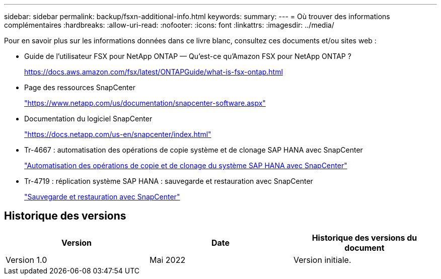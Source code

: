 ---
sidebar: sidebar 
permalink: backup/fsxn-additional-info.html 
keywords:  
summary:  
---
= Où trouver des informations complémentaires
:hardbreaks:
:allow-uri-read: 
:nofooter: 
:icons: font
:linkattrs: 
:imagesdir: ../media/


[role="lead"]
Pour en savoir plus sur les informations données dans ce livre blanc, consultez ces documents et/ou sites web :

* Guide de l'utilisateur FSX pour NetApp ONTAP — Qu'est-ce qu'Amazon FSX pour NetApp ONTAP ?
+
https://docs.aws.amazon.com/fsx/latest/ONTAPGuide/what-is-fsx-ontap.html[]

* Page des ressources SnapCenter
+
https://www.netapp.com/us/documentation/snapcenter-software.aspx["https://www.netapp.com/us/documentation/snapcenter-software.aspx"]

* Documentation du logiciel SnapCenter
+
https://docs.netapp.com/us-en/snapcenter/index.html["https://docs.netapp.com/us-en/snapcenter/index.html"]

* Tr-4667 : automatisation des opérations de copie système et de clonage SAP HANA avec SnapCenter
+
link:../lifecycle/sc-copy-clone-introduction.html["Automatisation des opérations de copie et de clonage du système SAP HANA avec SnapCenter"]

* Tr-4719 : réplication système SAP HANA : sauvegarde et restauration avec SnapCenter
+
link:hana-sr-scs-system-replication-overview.html["Sauvegarde et restauration avec SnapCenter"]





== Historique des versions

|===
| Version | Date | Historique des versions du document 


| Version 1.0 | Mai 2022 | Version initiale. 
|===